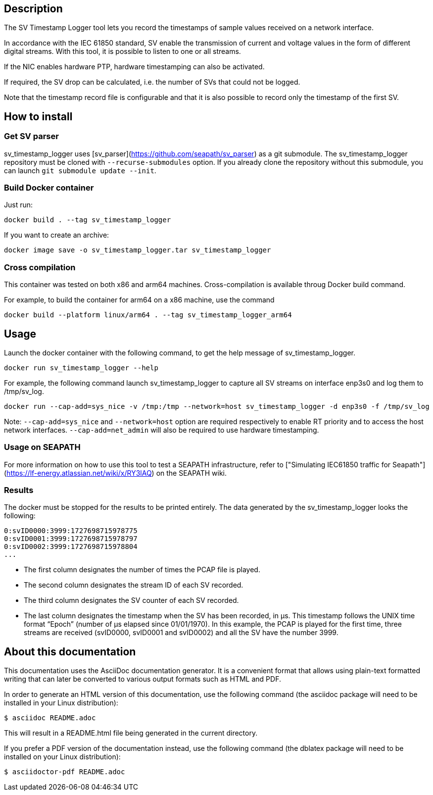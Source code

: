 == Description
The SV Timestamp Logger tool lets you record the timestamps of sample values received on a network interface.

In accordance with the IEC 61850 standard, SV enable the transmission of current and voltage values in the form of different digital streams. With this tool, it is possible to listen to one or all streams.

If the NIC enables hardware PTP, hardware timestamping can also be activated.

If required, the SV drop can be calculated, i.e. the number of SVs that could not be logged.

Note that the timestamp record file is configurable and that it is also possible to record only the timestamp of the first SV.

== How to install

=== Get SV parser

sv_timestamp_logger uses [sv_parser](https://github.com/seapath/sv_parser) as a git submodule. The sv_timestamp_logger repository must be cloned with `--recurse-submodules` option.
If you already clone the repository without this submodule, you can launch `git submodule update --init`.

=== Build Docker container
Just run:
```bash
docker build . --tag sv_timestamp_logger
```
If you want to create an archive:
```bash
docker image save -o sv_timestamp_logger.tar sv_timestamp_logger
```

=== Cross compilation

This container was tested on both x86 and arm64 machines. Cross-compilation is available throug Docker build command.

For example, to build the container for arm64 on a x86 machine, use the command
```bash
docker build --platform linux/arm64 . --tag sv_timestamp_logger_arm64
```

== Usage

Launch the docker container with the following command, to get the help message of sv_timestamp_logger.
```bash
docker run sv_timestamp_logger --help
```

For example, the following command launch sv_timestamp_logger to capture all SV streams on interface enp3s0 and log them to /tmp/sv_log.
```bash
docker run --cap-add=sys_nice -v /tmp:/tmp --network=host sv_timestamp_logger -d enp3s0 -f /tmp/sv_log
```

Note: `--cap-add=sys_nice` and `--network=host` option are required respectively to enable RT priority and to access the host network interfaces. `--cap-add=net_admin` will also be required to use hardware timestamping.

=== Usage on SEAPATH

For more information on how to use this tool to test a SEAPATH infrastructure, refer to ["Simulating IEC61850 traffic for Seapath"](https://lf-energy.atlassian.net/wiki/x/RY3lAQ) on the SEAPATH wiki.

=== Results

The docker must be stopped for the results to be printed entirely.
The data generated by the sv_timestamp_logger looks the following:
```bash
0:svID0000:3999:1727698715978775
0:svID0001:3999:1727698715978797
0:svID0002:3999:1727698715978804
...
```

- The first column designates the number of times the PCAP file is played.
- The second column designates the stream ID of each SV recorded.
- The third column designates the SV counter of each SV recorded.
- The last column designates the timestamp when the SV has been recorded, in µs. This timestamp follows the UNIX time format “Epoch” (number of µs elapsed since 01/01/1970).
In this example, the PCAP is played for the first time, three streams are received (svID0000, svID0001 and svID0002) and all the SV have the number 3999.

== About this documentation

This documentation uses the AsciiDoc documentation generator. It is a convenient
format that allows using plain-text formatted writing that can later be
converted to various output formats such as HTML and PDF.

In order to generate an HTML version of this documentation, use the following
command (the asciidoc package will need to be installed in your Linux
distribution):

  $ asciidoc README.adoc

This will result in a README.html file being generated in the current directory.

If you prefer a PDF version of the documentation instead, use the following
command (the dblatex package will need to be installed on your Linux
distribution):

  $ asciidoctor-pdf README.adoc
